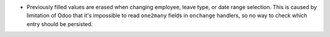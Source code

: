 * Previously filled values are erased when changing employee, leave type,
  or date range selection. This is caused by limitation of Odoo that it's
  impossible to read ``one2many`` fields in ``onchange`` handlers, so no
  way to check which entry should be persisted.
